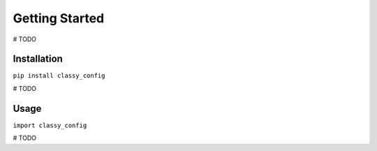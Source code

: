 Getting Started
===============

# TODO

Installation
*************

``pip install classy_config``

# TODO


Usage
******

``import classy_config``

# TODO

